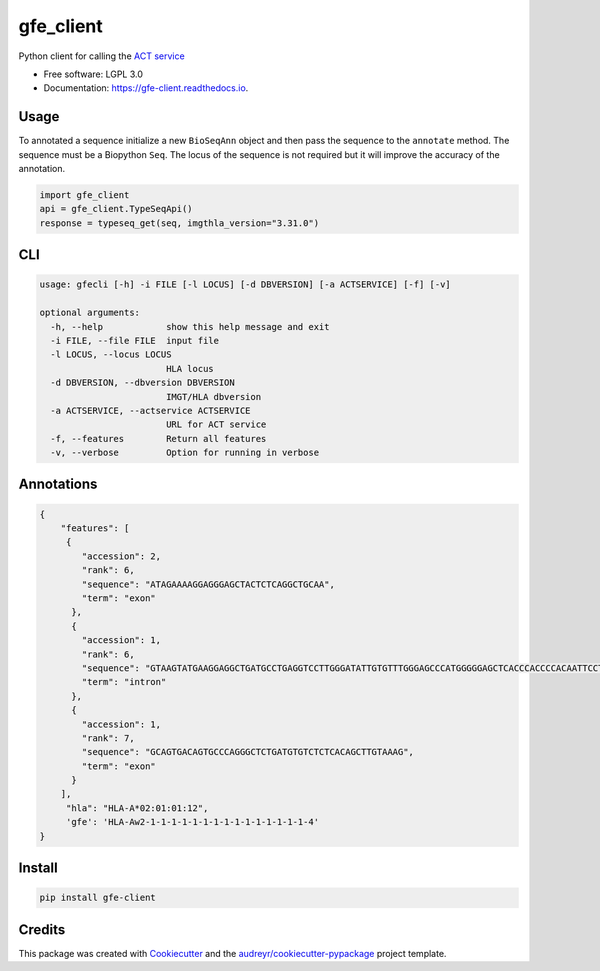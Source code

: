 ===============================
gfe_client
===============================


.. image:: https://img.shields.io/pypi/v/gfe_client.svg
        :target: https://pypi.python.org/pypi/gfe_client

.. image:: https://img.shields.io/travis/mhalagan-nmdp/gfe_client.svg
        :target: https://travis-ci.org/mhalagan-nmdp/gfe_client

.. image:: https://readthedocs.org/projects/gfe-client/badge/?version=latest
        :target: https://gfe-client.readthedocs.io/en/latest/?badge=latest
        :alt: Documentation Status

.. image:: https://pyup.io/repos/github/mhalagan-nmdp/gfe_client/shield.svg
     :target: https://pyup.io/repos/github/mhalagan-nmdp/gfe_client/
     :alt: Updates


Python client for calling the `ACT service`_


* Free software: LGPL 3.0
* Documentation: https://gfe-client.readthedocs.io.


Usage
---------

To annotated a sequence initialize a new ``BioSeqAnn`` object and then pass the sequence to the
``annotate`` method. The sequence must be a Biopython ``Seq``. The locus of the sequence is not required but it will improve the accuracy of the annotation.


.. code-block:: python3

    import gfe_client
    api = gfe_client.TypeSeqApi()
    response = typeseq_get(seq, imgthla_version="3.31.0")


CLI
------------

.. code-block:: shell
    
    usage: gfecli [-h] -i FILE [-l LOCUS] [-d DBVERSION] [-a ACTSERVICE] [-f] [-v]

    optional arguments:
      -h, --help            show this help message and exit
      -i FILE, --file FILE  input file
      -l LOCUS, --locus LOCUS
                            HLA locus
      -d DBVERSION, --dbversion DBVERSION
                            IMGT/HLA dbversion
      -a ACTSERVICE, --actservice ACTSERVICE
                            URL for ACT service
      -f, --features        Return all features
      -v, --verbose         Option for running in verbose


Annotations
------------

.. code-block:: shell

            {
                "features": [
                 {
                    "accession": 2,
                    "rank": 6,
                    "sequence": "ATAGAAAAGGAGGGAGCTACTCTCAGGCTGCAA",
                    "term": "exon"
                  },
                  {
                    "accession": 1,
                    "rank": 6,
                    "sequence": "GTAAGTATGAAGGAGGCTGATGCCTGAGGTCCTTGGGATATTGTGTTTGGGAGCCCATGGGGGAGCTCACCCACCCCACAATTCCTCCTCTAGCCACATCTTCTGTGGGATCTGACCAGGTTCTGTTTTTGTTCTACCCCAG",
                    "term": "intron"
                  },
                  {
                    "accession": 1,
                    "rank": 7,
                    "sequence": "GCAGTGACAGTGCCCAGGGCTCTGATGTGTCTCTCACAGCTTGTAAAG",
                    "term": "exon"
                  }
                ],
                 "hla": "HLA-A*02:01:01:12",
                 'gfe': 'HLA-Aw2-1-1-1-1-1-1-1-1-1-1-1-1-1-1-1-4'
            }


Install
------------

.. code-block:: shell
    
    pip install gfe-client



Credits
---------

This package was created with Cookiecutter_ and the `audreyr/cookiecutter-pypackage`_ project template.

.. _Cookiecutter: https://github.com/audreyr/cookiecutter
.. _`audreyr/cookiecutter-pypackage`: https://github.com/audreyr/cookiecutter-pypackage
.. _`ACT Service`: http://act.b12x.org
